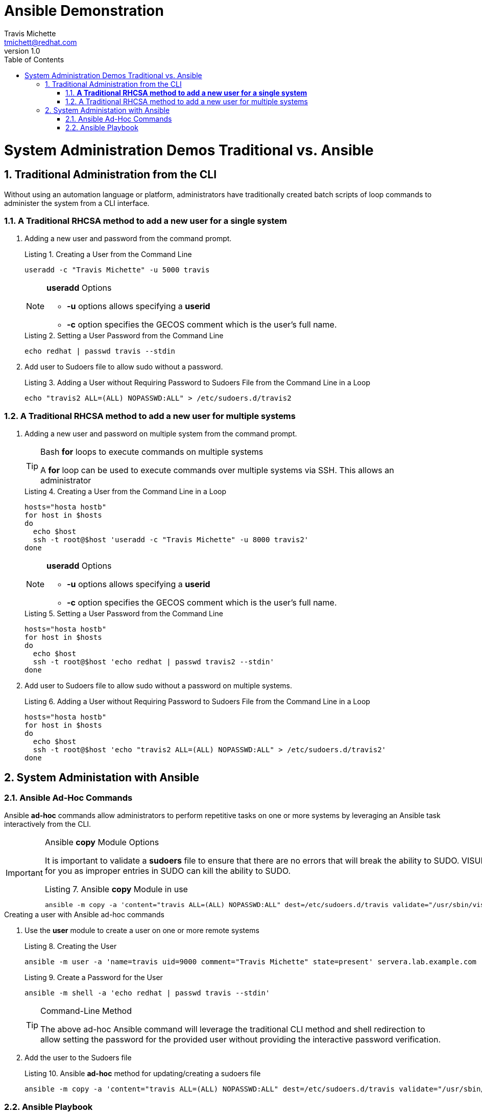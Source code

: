 = {subject}
:subject: Ansible Demonstration
:description:  Demo for Script/CLI vs. Ad-Hoc vs. Playbook
Travis Michette <tmichett@redhat.com>
:doctype: book
:customer:  GLS
:listing-caption: Listing
:toc:
:toclevels: 7
:sectnums:
:sectnumlevels: 6
:numbered:
:chapter-label:
:pdf-page-size: LETTER
:icons: font
ifdef::backend-pdf[]
:title-page-background-image: image:EngagementJournalCoverPageLogoNew.jpg[pdfwidth=8.0in,align=top]
:pygments-style: tango
:source-highlighter: coderay
endif::[]
:revnumber: 1.0
:imagesdir: images/

= System Administration Demos Traditional vs. Ansible

== Traditional Administration from the CLI

Without using an automation language or platform, administrators have traditionally created batch scripts of loop commands to administer the system from a CLI interface.

=== *A Traditional RHCSA method to add a new user for a single system*

. Adding a new user and password from the command prompt.
+
.Creating a User from the Command Line
[source,bash]
----
useradd -c "Travis Michette" -u 5000 travis
----
+
.*useradd* Options
[NOTE]
====
* *-u* options allows specifying a *userid*
* *-c* option specifies the GECOS comment which is the user's full name.
====
+
.Setting a User Password from the Command Line
[source,bash]
----
echo redhat | passwd travis --stdin
----

. Add user to Sudoers file to allow sudo without a password.
+
.Adding a User without Requiring Password to Sudoers File from the Command Line in a Loop
[source,bash]
----
echo "travis2 ALL=(ALL) NOPASSWD:ALL" > /etc/sudoers.d/travis2
----


=== A Traditional RHCSA method to add a new user for multiple systems

. Adding a new user and password on multiple system from the command prompt.
+
.Bash *for* loops to execute commands on multiple systems
[TIP]
====
A *for* loop can be used to execute commands over multiple systems via SSH. This allows an administrator
====
+
.Creating a User from the Command Line in a Loop
[source,bash]
----
hosts="hosta hostb"
for host in $hosts
do
  echo $host
  ssh -t root@$host 'useradd -c "Travis Michette" -u 8000 travis2'
done
----
+
.*useradd* Options
[NOTE]
====
* *-u* options allows specifying a *userid*
* *-c* option specifies the GECOS comment which is the user's full name.
====
+
.Setting a User Password from the Command Line
[source,bash]
----
hosts="hosta hostb"
for host in $hosts
do
  echo $host
  ssh -t root@$host 'echo redhat | passwd travis2 --stdin'
done
----

. Add user to Sudoers file to allow sudo without a password on multiple systems.
+
.Adding a User without Requiring Password to Sudoers File from the Command Line in a Loop
[source,bash]
----
hosts="hosta hostb"
for host in $hosts
do
  echo $host
  ssh -t root@$host 'echo "travis2 ALL=(ALL) NOPASSWD:ALL" > /etc/sudoers.d/travis2'
done
----

== System Administation with Ansible

=== Ansible Ad-Hoc Commands

Ansible *ad-hoc* commands allow administrators to perform repetitive tasks on one or more systems by leveraging an Ansible task interactively from the CLI.

.Ansible *copy* Module Options
[IMPORTANT]
====
It is important to validate a *sudoers* file to ensure that there are no errors that will break the ability to SUDO. VISUDO validates for you as improper entries in SUDO can kill the ability to SUDO.

.Ansible *copy* Module in use
[source,bash]
----
ansible -m copy -a 'content="travis ALL=(ALL) NOPASSWD:ALL" dest=/etc/sudoers.d/travis validate="/usr/sbin/visudo -csf %s"'
----
====


.Creating a user with Ansible ad-hoc commands

. Use the *user* module to create a user on one or more remote systems
+
.Creating the User
[source,bash]
----
ansible -m user -a 'name=travis uid=9000 comment="Travis Michette" state=present' servera.lab.example.com
----
+
.Create a Password for the User
[source,bash]
----
ansible -m shell -a 'echo redhat | passwd travis --stdin'
----
+
.Command-Line Method
[TIP]
====
The above ad-hoc Ansible command will leverage the traditional CLI method and shell redirection to allow setting the password for the provided user without providing the interactive password verification.
====

. Add the user to the Sudoers file
+
.Ansible *ad-hoc* method for updating/creating a sudoers file
[source,bash]
----
ansible -m copy -a 'content="travis ALL=(ALL) NOPASSWD:ALL" dest=/etc/sudoers.d/travis validate="/usr/sbin/visudo -csf %s"'
----


=== Ansible Playbook

It is also possible to leverage a playbook to create the users and add them to one or more remote systems. A playbook will allow Infrastructure-as-Code and will allow for easily moving and changing users around on remote systems.



.Ansible Playbook Snippet to Create User Password
[source,YAML]
----
## Playbook snippet for setting password
### Create the Ansible User
- name: Create Ansible User Password (if required)
  shell: echo {{ ansible_user_password }} | passwd {{ ansible_user_name }} --stdin
  when: ansible_user_password is defined
----
